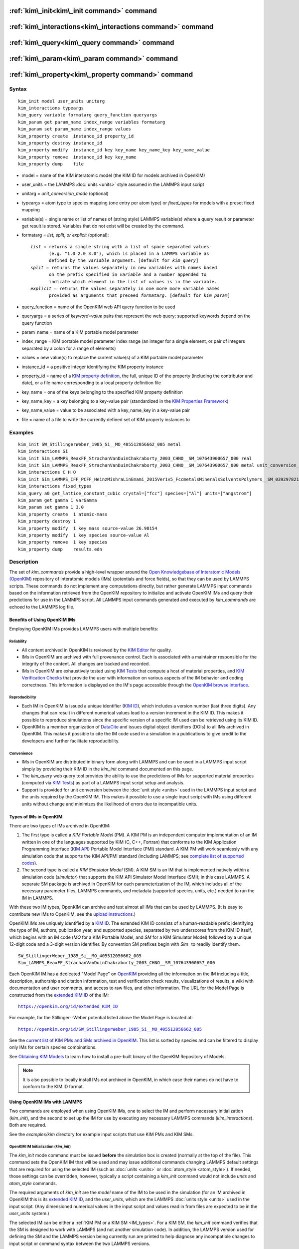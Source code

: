 .. index:: kim\_init

:ref:`kim\_init<kim\_init command>` command
===========================================

:ref:`kim\_interactions<kim\_interactions command>` command
===========================================================

:ref:`kim\_query<kim\_query command>` command
=============================================

:ref:`kim\_param<kim\_param command>` command
=============================================

:ref:`kim\_property<kim\_property command>` command
===================================================

Syntax
""""""


.. parsed-literal::

   kim_init model user_units unitarg
   kim_interactions typeargs
   kim_query variable formatarg query_function queryargs
   kim_param get param_name index_range variables formatarg
   kim_param set param_name index_range values
   kim_property create  instance_id property_id
   kim_property destroy instance_id
   kim_property modify  instance_id key key_name key_name_key key_name_value
   kim_property remove  instance_id key key_name
   kim_property dump    file


.. _formatarg\_options:

* model = name of the KIM interatomic model (the KIM ID for models archived in OpenKIM)
* user\_units = the LAMMPS :doc:`units <units>` style assumed in the LAMMPS input script
* unitarg = *unit\_conversion\_mode* (optional)
* typeargs = atom type to species mapping (one entry per atom type) or *fixed\_types* for models with a preset fixed mapping
* variable(s) = single name or list of names of (string style) LAMMPS variable(s) where a query result or parameter get result is stored. Variables that do not exist will be created by the command.
* formatarg = *list, split, or explicit* (optional):

  .. parsed-literal::

     *list* = returns a single string with a list of space separated values
            (e.g. "1.0 2.0 3.0"), which is placed in a LAMMPS variable as
            defined by the *variable* argument. [default for *kim_query*]
     *split* = returns the values separately in new variables with names based
            on the prefix specified in *variable* and a number appended to
            indicate which element in the list of values is in the variable.
     *explicit* = returns the values separately in one more more variable names
            provided as arguments that preceed *formatarg*\ . [default for *kim_param*]

* query\_function = name of the OpenKIM web API query function to be used
* queryargs = a series of *keyword=value* pairs that represent the web query; supported keywords depend on the query function
* param\_name = name of a KIM portable model parameter
* index\_range = KIM portable model parameter index range (an integer for a single element, or pair of integers separated by a colon for a range of elements)
* values = new value(s) to replace the current value(s) of a KIM portable model parameter
* instance\_id = a positive integer identifying the KIM property instance
* property\_id = name of a `KIM property definition <https://openkim.org/properties>`_, the full, unique ID of the property (including the contributor and date), or a file name corresponding to a local property definition file
* key\_name = one of the keys belonging to the specified KIM property definition
* key\_name\_key = a key belonging to a key-value pair (standardized in the `KIM Properties Framework <https://openkim.org/doc/schema/properties-framework>`_)
* key\_name\_value = value to be associated with a key\_name\_key in a key-value pair
* file = name of a file to write the currently defined set of KIM property instances to

Examples
""""""""


.. parsed-literal::

   kim_init SW_StillingerWeber_1985_Si__MO_405512056662_005 metal
   kim_interactions Si
   kim_init Sim_LAMMPS_ReaxFF_StrachanVanDuinChakraborty_2003_CHNO__SM_107643900657_000 real
   kim_init Sim_LAMMPS_ReaxFF_StrachanVanDuinChakraborty_2003_CHNO__SM_107643900657_000 metal unit_conversion_mode
   kim_interactions C H O
   kim_init Sim_LAMMPS_IFF_PCFF_HeinzMishraLinEmami_2015Ver1v5_FccmetalsMineralsSolventsPolymers__SM_039297821658_000 real
   kim_interactions fixed_types
   kim_query a0 get_lattice_constant_cubic crystal=["fcc"] species=["Al"] units=["angstrom"]
   kim_param get gamma 1 varGamma
   kim_param set gamma 1 3.0
   kim_property create  1 atomic-mass
   kim_property destroy 1
   kim_property modify  1 key mass source-value 26.98154
   kim_property modify  1 key species source-value Al
   kim_property remove  1 key species
   kim_property dump    results.edn



Description
"""""""""""

The set of *kim\_commands* provide a high-level wrapper around the
`Open Knowledgebase of Interatomic Models (OpenKIM) <https://openkim.org>`_
repository of interatomic models (IMs) (potentials and force fields),
so that they can be used by LAMMPS scripts.  These commands do not implement
any computations directly, but rather generate LAMMPS input commands based
on the information retrieved from the OpenKIM repository to initialize and
activate OpenKIM IMs and query their predictions for use in the LAMMPS script.
All LAMMPS input commands generated and executed by *kim\_commands* are
echoed to the LAMMPS log file.

Benefits of Using OpenKIM IMs
-----------------------------

Employing OpenKIM IMs provides LAMMPS users with multiple benefits:

Reliability
^^^^^^^^^^^

* All content archived in OpenKIM is reviewed by the `KIM Editor <https://openkim.org/governance/>`_ for quality.
* IMs in OpenKIM are archived with full provenance control. Each is associated with a maintainer responsible for the integrity of the content. All changes are tracked and recorded.
* IMs in OpenKIM are exhaustively tested using `KIM Tests <https://openkim.org/doc/evaluation/kim-tests/>`_ that compute a host of material properties, and `KIM Verification Checks <https://openkim.org/doc/evaluation/kim-verification-checks/>`_ that provide the user with information on various aspects of the IM behavior and coding correctness. This information is displayed on the IM's page accessible through the  `OpenKIM browse interface <https://openkim.org/browse>`_.

Reproducibility
^^^^^^^^^^^^^^^

* Each IM in OpenKIM is issued a unique identifier (`KIM ID <https://openkim.org/doc/schema/kim-ids/>`_), which includes a version number (last three digits).  Any changes that can result in different numerical values lead to a version increment in the KIM ID. This makes it possible to reproduce simulations since the specific version of a specific IM used can be retrieved using its KIM ID.
* OpenKIM is a member organization of `DataCite <https://datacite.org/>`_ and issues digital object identifiers (DOIs) to all IMs archived in OpenKIM. This makes it possible to cite the IM code used in a simulation in a publications to give credit to the developers and further facilitate reproducibility.

Convenience
^^^^^^^^^^^

* IMs in OpenKIM are distributed in binary form along with LAMMPS and can be used in a LAMMPS input script simply by providing their KIM ID in the *kim\_init* command documented on this page.
* The *kim\_query* web query tool provides the ability to use the predictions of IMs for supported material properties (computed via `KIM Tests <https://openkim.org/doc/evaluation/kim-tests/>`_) as part of a LAMMPS input script setup and analysis.
* Support is provided for unit conversion between the :doc:`unit style <units>` used in the LAMMPS input script and the units required by the OpenKIM IM. This makes it possible to use a single input script with IMs using different units without change and minimizes the likelihood of errors due to incompatible units.

.. _IM\_types:



Types of IMs in OpenKIM
-----------------------

There are two types of IMs archived in OpenKIM:

.. _PM\_type:



1. The first type is called a *KIM Portable Model* (PM). A KIM PM is an independent computer implementation of an IM written in one of the languages supported by KIM (C, C++, Fortran) that conforms to the KIM Application Programming Interface (`KIM API <https://openkim.org/kim-api/>`_) Portable Model Interface (PMI) standard. A KIM PM will work seamlessly with any simulation code that supports the KIM API/PMI standard (including LAMMPS; see `complete list of supported codes <https://openkim.org/projects-using-kim/>`_).
2. The second type is called a *KIM Simulator Model* (SM). A KIM SM is an IM that is implemented natively within a simulation code (\ *simulator*\ ) that supports the KIM API Simulator Model Interface (SMI); in this case LAMMPS. A separate SM package is archived in OpenKIM for each parameterization of the IM, which includes all of the necessary parameter files, LAMMPS commands, and metadata (supported species, units, etc.) needed to run the IM in LAMMPS.

With these two IM types, OpenKIM can archive and test almost all IMs that
can be used by LAMMPS. (It is easy to contribute new IMs to OpenKIM, see
the `upload instructions <https://openkim.org/doc/repository/adding-content/>`_.)

OpenKIM IMs are uniquely identified by a
`KIM ID <https://openkim.org/doc/schema/kim-ids/>`_.
The extended KIM ID consists of
a human-readable prefix identifying the type of IM, authors, publication year,
and supported species, separated by two underscores from the KIM ID itself,
which begins with an IM code
(\ *MO* for a KIM Portable Model, and *SM* for a KIM Simulator Model)
followed by a unique 12-digit code and a 3-digit version identifier.
By convention SM prefixes begin with *Sim\_* to readily identify them.


.. parsed-literal::

   SW_StillingerWeber_1985_Si__MO_405512056662_005
   Sim_LAMMPS_ReaxFF_StrachanVanDuinChakraborty_2003_CHNO__SM_107643900657_000

Each OpenKIM IM has a dedicated "Model Page" on `OpenKIM <https://openkim.org>`_
providing all the information on the IM including a title, description,
authorship and citation information, test and verification check results,
visualizations of results, a wiki with documentation and user comments, and
access to raw files, and other information.
The URL for the Model Page is constructed from the
`extended KIM ID <https://openkim.org/doc/schema/kim-ids/>`_ of the IM:


.. parsed-literal::

   https://openkim.org/id/extended_KIM_ID

For example, for the Stillinger--Weber potential
listed above the Model Page is located at:


.. parsed-literal::

   `https://openkim.org/id/SW_StillingerWeber_1985_Si__MO_405512056662_005 <https://openkim.org/id/SW_StillingerWeber_1985_Si__MO_405512056662_005>`_

See the `current list of KIM PMs and SMs archived in OpenKIM <https://openkim.org/browse/models/by-species>`_.
This list is sorted by species and can be filtered to display only
IMs for certain species combinations.

See `Obtaining KIM Models <https://openkim.org/doc/usage/obtaining-models>`_ to
learn how to install a pre-built binary of the OpenKIM Repository of Models.

.. note::

   It is also possible to locally install IMs not archived in OpenKIM,
   in which case their names do not have to conform to the KIM ID format.

Using OpenKIM IMs with LAMMPS
-----------------------------

Two commands are employed when using OpenKIM IMs, one to select the
IM and perform necessary initialization (*kim\_init*), and the second
to set up the IM for use by executing any necessary LAMMPS commands
(*kim\_interactions*). Both are required.

See the *examples/kim* directory for example input scripts that use KIM PMs
and KIM SMs.

.. _kim\_init command:

OpenKIM IM Initialization (*kim\_init*)
^^^^^^^^^^^^^^^^^^^^^^^^^^^^^^^^^^^^^^^

The *kim\_init* mode command must be issued **before**
the simulation box is created (normally at the top of the file).
This command sets the OpenKIM IM that will be used and may issue
additional commands changing LAMMPS default settings that are required
for using the selected IM (such as :doc:`units <units>` or
:doc:`atom_style <atom_style>`). If needed, those settings can be overridden,
however, typically a script containing a *kim\_init* command
would not include *units* and *atom\_style* commands.

The required arguments of *kim\_init* are the *model* name of the
IM to be used in the simulation (for an IM archived in OpenKIM this is
its `extended KIM ID <https://openkim.org/doc/schema/kim-ids/>`_, and
the *user\_units*, which are the LAMMPS :doc:`units style <units>` used
in the input script.  (Any dimensioned numerical values in the input
script and values read in from files are expected to be in the
*user\_units* system.)

The selected IM can be either a :ref:`KIM PM or a KIM SM <IM_types>`.
For a KIM SM, the *kim\_init* command verifies that the SM is designed
to work with LAMMPS (and not another simulation code).
In addition, the LAMMPS version used for defining
the SM and the LAMMPS version being currently run are
printed to help diagnose any incompatible changes to input script or
command syntax between the two LAMMPS versions.

Based on the selected model *kim\_init* may modify the
:doc:`atom_style <atom_style>`.
Some SMs have requirements for this setting. If this is the case, then
*atom\_style* will be set to the required style. Otherwise, the value is left
unchanged (which in the absence of an *atom\_style* command in the input script
is the :doc:`default atom\_style value <atom_style>`).

Regarding units, the *kim\_init* command behaves in different ways depending
on whether or not *unit conversion mode* is activated as indicated by the
optional *unitarg* argument.
If unit conversion mode is **not** active, then *user\_units* must
either match the required units of the IM or the IM must be able
to adjust its units to match. (The latter is only possible with some KIM PMs;
SMs can never adjust their units.) If a match is possible, the LAMMPS
:doc:`units <units>` command is called to set the units to
*user\_units*. If the match fails, the simulation is terminated with
an error.

Here is an example of a LAMMPS script to compute the cohesive energy
of a face-centered cubic (fcc) lattice for the Ercolessi and Adams (1994)
potential for Al:


.. parsed-literal::

   kim_init         EAM_Dynamo_ErcolessiAdams_1994_Al__MO_123629422045_005 metal
   boundary         p p p
   lattice          fcc 4.032
   region           simbox block 0 1 0 1 0 1 units lattice
   create_box       1 simbox
   create_atoms     1 box
   mass             1 26.981539
   kim_interactions Al
   run              0
   variable         Ec equal (pe/count(all))/${_u_energy}
   print            "Cohesive Energy = ${EcJ} eV"

The above script will end with an error in the *kim\_init* line if the
IM is changed to another potential for Al that does not work with *metal*
units. To address this *kim\_init* offers the *unit\_conversion\_mode*
as shown below.
If unit conversion mode *is* active, then *kim\_init* calls the LAMMPS
:doc:`units <units>` command to set the units to the IM's required or
preferred units. Conversion factors between the IM's units and the *user\_units*
are defined for all :doc:`physical quantities <units>` (mass, distance, etc.).
(Note that converting to or from the "lj" unit style is not supported.)
These factors are stored as :doc:`internal style variables <variable>` with
the following standard names:


.. parsed-literal::

   _u_mass
   _u_distance
   _u_time
   _u_energy
   _u_velocity
   _u_force
   _u_torque
   _u_temperature
   _u_pressure
   _u_viscosity
   _u_charge
   _u_dipole
   _u_efield
   _u_density

If desired, the input script can be designed to work with these conversion
factors so that the script will work without change with any OpenKIM IM.
(This approach is used in the
`OpenKIM Testing Framework <https://openkim.org/doc/evaluation/kim-tests/>`_.)
For example, the script given above for the cohesive energy of fcc Al
can be rewritten to work with any IM regardless of units. The following
script constructs an fcc lattice with a lattice parameter defined in
meters, computes the total energy, and prints the cohesive energy in
Joules regardless of the units of the IM.


.. parsed-literal::

   kim_init         EAM_Dynamo_ErcolessiAdams_1994_Al__MO_123629422045_005 si unit_conversion_mode
   boundary         p p p
   lattice          fcc 4.032e-10\*${_u_distance}
   region           simbox block 0 1 0 1 0 1 units lattice
   create_box       1 simbox
   create_atoms     1 box
   mass             1 4.480134e-26\*${_u_mass}
   kim_interactions Al
   run              0
   variable         Ec_in_J equal (pe/count(all))/${_u_energy}
   print            "Cohesive Energy = ${Ec_in_J} J"

Note the multiplication by ${\_u_distance} and ${\_u_mass} to convert
from SI units (specified in the *kim\_init* command) to whatever units the
IM uses (metal in this case), and the division by ${\_u_energy}
to convert from the IM's energy units to SI units (Joule). This script
will work correctly for any IM for Al (KIM PM or SM) selected by the
*kim\_init* command.

Care must be taken to apply unit conversion to dimensional variables read in
from a file. For example, if a configuration of atoms is read in from a
dump file using the :doc:`read_dump <read_dump>` command, the following can
be done to convert the box and all atomic positions to the correct units:


.. parsed-literal::

   variable xyfinal equal xy\*${_u_distance}
   variable xzfinal equal xz\*${_u_distance}
   variable yzfinal equal yz\*${_u_distance}
   change_box all x scale ${_u_distance} &
                          y scale ${_u_distance} &
                          z scale ${_u_distance} &
                          xy final ${xyfinal} &
                          xz final ${xzfinal} &
                          yz final ${yzfinal} &
                          remap

.. note::

   Unit conversion will only work if the conversion factors are placed in
   all appropriate places in the input script. It is up to the user to do this
   correctly.


.. _kim\_interactions command:

OpenKIM IM Execution (*kim\_interactions*)
^^^^^^^^^^^^^^^^^^^^^^^^^^^^^^^^^^^^^^^^^^

The second and final step in using an OpenKIM IM is to execute the
*kim\_interactions* command. This command must be preceded by a *kim\_init*
command and a command that defines the number of atom types *N* (such as
:doc:`create_box <create_box>`).
The *kim\_interactions* command has one argument *typeargs*\ . This argument
contains either a list of *N* chemical species, which defines a mapping between
atom types in LAMMPS to the available species in the OpenKIM IM, or the
keyword *fixed\_types* for models that have a preset fixed mapping (i.e.
the mapping between LAMMPS atom types and chemical species is defined by
the model and cannot be changed). In the latter case, the user must consult
the model documentation to see how many atom types there are and how they
map to the chemical species.

For example, consider an OpenKIM IM that supports Si and C species.
If the LAMMPS simulation has four atom types, where the first three are Si,
and the fourth is C, the following *kim\_interactions* command would be used:


.. parsed-literal::

   kim_interactions Si Si Si C

Alternatively, for a model with a fixed mapping the command would be:


.. parsed-literal::

   kim_interactions fixed_types

The *kim\_interactions* command performs all the necessary steps to set up
the OpenKIM IM selected in the *kim\_init* command. The specific actions depend
on whether the IM is a KIM PM or a KIM SM.  For a KIM PM,
a :doc:`pair_style kim <pair_kim>` command is executed followed by
the appropriate *pair\_coeff* command. For example, for the
Ercolessi and Adams (1994) KIM PM for Al set by the following commands:


.. parsed-literal::

   kim_init EAM_Dynamo_ErcolessiAdams_1994_Al__MO_123629422045_005 metal
   ...
   ...  box specification lines skipped
   ...
   kim_interactions Al

the *kim\_interactions* command executes the following LAMMPS input commands:


.. parsed-literal::

   pair_style kim EAM_Dynamo_ErcolessiAdams_1994_Al__MO_123629422045_005
   pair_coeff \* \* Al

For a KIM SM, the generated input commands may be more complex
and require that LAMMPS is built with the required packages included
for the type of potential being used. The set of commands to be executed
is defined in the SM specification file, which is part of the SM package.
For example, for the Strachan et al. (2003) ReaxFF SM
set by the following commands:


.. parsed-literal::

   kim_init Sim_LAMMPS_ReaxFF_StrachanVanDuinChakraborty_2003_CHNO__SM_107643900657_000 real
   ...
   ...  box specification lines skipped
   ...
   kim_interactions C H N O

the *kim\_interactions* command executes the following LAMMPS input commands:


.. parsed-literal::

   pair_style reax/c lmp_control safezone 2.0 mincap 100
   pair_coeff \* \* ffield.reax.rdx C H N O
   fix reaxqeq all qeq/reax 1 0.0 10.0 1.0e-6 param.qeq

Note that the files *lmp\_control*, *ffield.reax.rdx* and *param.qeq*
are specific to the Strachan et al. (2003) ReaxFF parameterization
and are archived as part of the SM package in OpenKIM.
Note also that parameters like cutoff radii and charge tolerances,
which have an effect on IM predictions, are also included in the
SM definition ensuring reproducibility.

.. note::

   When using *kim\_init* and *kim\_interactions* to select
   and set up an OpenKIM IM, other LAMMPS commands
   for the same functions (such as pair\_style, pair\_coeff, bond\_style,
   bond\_coeff, fixes related to charge equilibration, etc.) should normally
   not appear in the input script.

.. _kim\_query command:

Using OpenKIM Web Queries in LAMMPS (*kim\_query*)
^^^^^^^^^^^^^^^^^^^^^^^^^^^^^^^^^^^^^^^^^^^^^^^^^^

The *kim\_query* command performs a web query to retrieve the predictions
of an IM set by *kim\_init* for material properties archived in
`OpenKIM <https://openkim.org>`_.

.. note::

   The *kim\_query* command must be preceded by a *kim\_init* command.

The syntax for the *kim\_query* command is as follows:


.. parsed-literal::

   kim_query variable formatarg query_function queryargs

The result of the query is stored in one or more
:doc:`string style variables <variable>` as determined by the
optional *formatarg* argument :ref:`documented above <formatarg_options>`.
For the "list" setting of *formatarg* (or if *formatarg* is not
specified), the result is returned as a space-separated list of
values in *variable*\ .
The *formatarg* keyword "split" separates the result values into
individual variables of the form *prefix\_I*, where *prefix* is set to the
*kim\_query* *variable* argument and *I* ranges from 1 to the number of
returned values. The number and order of the returned values is determined
by the type of query performed.  (Note that the "explicit" setting of
*formatarg* is not supported by *kim\_query*.)

.. note::

   *kim\_query* only supports queries that return a single result or
   an array of values. More complex queries that return a JSON structure
   are not currently supported. An attempt to use *kim\_query* in such
   cases will generate an error.

The second required argument *query\_function* is the name of the
query function to be called (e.g. *get\_lattice\_constant\_cubic*).
All following :doc:`arguments <Commands_parse>` are parameters handed over to
the web query in the format *keyword=value*\ , where *value* is always
an array of one or more comma-separated items in brackets.
The list of supported keywords and the type and format of their values
depend on the query function used. The current list of query functions
is available on the OpenKIM webpage at
`https://openkim.org/doc/usage/kim-query <https://openkim.org/doc/usage/kim-query>`_.

.. note::

   All query functions require the *model* keyword, which identifies
   the IM whose predictions are being queried. This keyword is automatically
   generated by *kim\_query* based on the IM set in *kim\_init* and must not
   be specified as an argument to *kim\_query*.

.. note::

   Each *query\_function* is associated with a default method (implemented
   as a `KIM Test <https://openkim.org/doc/evaluation/kim-tests/>`_)
   used to compute this property. In cases where there are multiple
   methods in OpenKIM for computing a property, a *method* keyword can
   be provided to select the method of choice.  See the
   `query documentation <https://openkim.org/doc/usage/kim-query>`_
   to see which methods are available for a given *query\_function*\ .

*kim\_query* Usage Examples and Further Clarifications
^^^^^^^^^^^^^^^^^^^^^^^^^^^^^^^^^^^^^^^^^^^^^^^^^^^^^^

The data obtained by *kim\_query* commands can be used as part of the setup
or analysis phases of LAMMPS simulations. Some examples are given below.

**Define an equilibrium fcc crystal**


.. parsed-literal::

   kim_init         EAM_Dynamo_ErcolessiAdams_1994_Al__MO_123629422045_005 metal
   boundary         p p p
   kim_query        a0 get_lattice_constant_cubic crystal=["fcc"] species=["Al"] units=["angstrom"]
   lattice          fcc ${a0}
   ...

The *kim\_query* command retrieves from `OpenKIM <https://openkim.org>`_
the equilibrium lattice constant predicted by the Ercolessi and Adams (1994)
potential for the fcc structure and places it in
variable *a0*\ . This variable is then used on the next line to set up the
crystal. By using *kim\_query*, the user is saved the trouble and possible
error of tracking this value down, or of having to perform an energy
minimization to find the equilibrium lattice constant.

Note that in *unit\_conversion\_mode* the results obtained from a
*kim\_query* would need to be converted to the appropriate units system.
For example, in the above script, the lattice command would need to be
changed to: "lattice fcc ${a0}\*${\_u_distance}".

**Define an equilibrium hcp crystal**


.. parsed-literal::

   kim_init         EAM_Dynamo_Mendelev_2007_Zr__MO_848899341753_000 metal
   boundary         p p p
   kim_query        latconst split get_lattice_constant_hexagonal crystal=["hcp"] species=["Zr"] units=["angstrom"]
   variable         a0 equal latconst_1
   variable         c0 equal latconst_2
   variable         c_to_a equal ${c0}/${a0}
   lattice          custom ${a0} a1 0.5 -0.866025 0 a2 0.5 0.866025 0 a3 0 0 ${c_to_a} &
                    basis 0.333333 0.666666 0.25 basis 0.666666 0.333333 0.75
   ...

In this case the *kim\_query* returns two arguments (since the hexagonal
close packed (hcp) structure has two independent lattice constants).
The *formatarg* keyword "split" places the two values into
the variables *latconst\_1* and *latconst\_2*. (These variables are
created if they do not already exist.) For convenience the variables
*a0* and *c0* are created in order to make the remainder of the
input script more readable.

**Define a crystal at finite temperature accounting for thermal expansion**


.. parsed-literal::

   kim_init         EAM_Dynamo_ErcolessiAdams_1994_Al__MO_123629422045_005 metal
   boundary         p p p
   kim_query        a0 get_lattice_constant_cubic crystal=["fcc"] species=["Al"] units=["angstrom"]
   kim_query        alpha get_linear_thermal_expansion_coefficient_cubic  crystal=["fcc"] species=["Al"] units=["1/K"] temperature=[293.15] temperature_units=["K"]
   variable         DeltaT equal 300
   lattice          fcc ${a0}\*${alpha}\*${DeltaT}
   ...

As in the previous example, the equilibrium lattice constant is obtained
for the Ercolessi and Adams (1994) potential. However, in this case the
crystal is scaled to the appropriate lattice constant at room temperature
(293.15 K) by using the linear thermal expansion constant predicted by the
potential.

.. note::

   When passing numerical values as arguments (as in the case
   of the temperature in the above example) it is also possible to pass a
   tolerance indicating how close to the value is considered a match.
   If no tolerance is passed a default value is used. If multiple results
   are returned (indicating that the tolerance is too large), *kim\_query*
   will return an error. See the
   `query documentation <https://openkim.org/doc/usage/kim-query>`_
   to see which numerical arguments and tolerances are available for a
   given *query\_function*\ .

**Compute defect formation energy**


.. parsed-literal::

   kim_init         EAM_Dynamo_ErcolessiAdams_1994_Al__MO_123629422045_005 metal
   ...
   ... Build fcc crystal containing some defect and compute the total energy
   ... which is stored in the variable *Etot*
   ...
   kim_query        Ec get_cohesive_energy_cubic crystal=["fcc"] species=["Al"] units=["eV"]
   variable         Eform equal ${Etot} - count(all)\*${Ec}
   ...

The defect formation energy *Eform* is computed by subtracting from *Etot* the
ideal fcc cohesive energy of the atoms in the system obtained from
`OpenKIM <https://openkim.org>`_ for the Ercolessi and Adams (1994) potential.

.. note::

   *kim\_query* commands return results archived in
   `OpenKIM <https://openkim.org>`_. These results are obtained
   using programs for computing material properties
   (KIM Tests and KIM Test Drivers) that were contributed to OpenKIM.
   In order to give credit to Test developers, the number of times results
   from these programs are queried is tracked. No other information about
   the nature of the query or its source is recorded.

.. _kim\_param command:

Accessing KIM Model Parameters from LAMMPS (*kim\_param*)
^^^^^^^^^^^^^^^^^^^^^^^^^^^^^^^^^^^^^^^^^^^^^^^^^^^^^^^^^

All IMs are functional forms containing a set of
parameters.  The values of these parameters are typically
selected to best reproduce a training set of quantum mechanical
calculations or available experimental data.  For example, a
Lennard-Jones potential intended to model argon might have the values of
its two parameters, epsilon and sigma, fit to the
dimer dissociation energy or thermodynamic properties at a critical point
of the phase diagram.

Normally a user employing an IM should not modify its parameters since,
as noted above, these are selected to reproduce material properties.
However, there are cases where accessing and modifying IM parameters
is desired, such as for assessing uncertainty, fitting an IM,
or working with an ensemble of IMs. As explained :ref:`above <IM_types>`,
IMs archived in OpenKIM are either Portable Models (PMs) or
Simulator Models (SMs). KIM PMs are complete independent implementations
of an IM, whereas KIM SMs are wrappers to an IM implemented within LAMMPS.
Two different mechanisms are provided for accessing IM parameters in these
two cases:

* For a KIM PM, the *kim\_param* command can be used to *get* and *set* the values of the PM's parameters as explained below.
* For a KIM SM, the user should consult the documentation page for the specific IM and follow instructions there for how to modify its parameters (if possible).

The *kim\_param get* and *kim\_param set* commands provide an interface
to access and change the parameters of a KIM PM that "publishes" its
parameters and makes them publicly available (see the
`KIM API documentation <https://kim-api.readthedocs.io/en/devel/features.html>`_
for details).

.. note::

   The *kim\_param get/set* commands must be preceded by *kim\_init*.
   The *kim\_param set* command must additionally be preceded by a
   *kim\_interactions* command (or alternatively by a *pair\_style kim*
   and *pair\_coeff* commands).  The *kim\_param set* command may be used wherever a *pair\_coeff* command may occur.

The syntax for the *kim\_param* command is as follows:


.. parsed-literal::

   kim_param get param_name index_range variable formatarg
   kim_param set param_name index_range values

Here, *param\_name* is the name of a KIM PM parameter (which is published
by the PM and available for access). The specific string used to identify
a parameter is defined by the PM. For example, for the
`Stillinger--Weber (SW) potential in OpenKIM <https://openkim.org/id/SW_StillingerWeber_1985_Si__MO_405512056662_005>`_,
the parameter names are *A, B, p, q, sigma, gamma, cutoff, lambda, costheta0*\ .

.. note::

   The list of all the parameters that a PM exposes for access/mutation are
   automatically written to the lammps log file when *kim\_init* is called.

Each published parameter of a KIM PM takes the form of an array of
numerical values. The array can contain one element for a single-valued
parameter, or a set of values. For example, the
`multispecies SW potential for the Zn-Cd-Hg-S-Se-Te system <https://openkim.org/id/SW_ZhouWardMartin_2013_CdTeZnSeHgS__MO_503261197030_002>`_
has the same parameter names as the
`single-species SW potential <https://openkim.org/id/SW_StillingerWeber_1985_Si__MO_405512056662_005>`_,
but each parameter array contains 21 entries that correspond to the parameter
values used for each pairwise combination of the model's six supported species
(this model does not have parameters specific to individual ternary
combinations of its supported species).

The *index\_range* argument may either be an integer referring to
a specific element within the array associated with the parameter
specified by *param\_name*, or a pair of integers separated by a colon
that refer to a slice of this array.  In both cases, one-based indexing is
used to refer to the entries of the array.

The result of a *get* operation for a specific *index\_range* is stored in
one or more :doc:`LAMMPS string style variables <variable>` as determined
by the optional *formatarg* argument :ref:`documented above. <formatarg_options>`
If not specified, the default for *formatarg* is "explicit" for the
*kim\_param* command.

For the case where the result is an array with multiple values
(i.e. *index\_range* contains a range), the optional "split" or "explicit"
*formatarg* keywords can be used to separate the results into multiple
variables; see the examples below.
Multiple parameters can be retrieved with a single call to *kim\_param get*
by repeating the argument list following *get*\ .

For a *set* operation, the *values* argument contains the new value(s)
for the element(s) of the parameter specified by *index\_range*. For the case
where multiple values are being set, *values* contains a set of values
separated by spaces. Multiple parameters can be set with a single call to
*kim\_param set* by repeating the argument list following *set*\ .

*kim\_param* Usage Examples and Further Clarifications
^^^^^^^^^^^^^^^^^^^^^^^^^^^^^^^^^^^^^^^^^^^^^^^^^^^^^^

Examples of getting and setting KIM PM parameters with further
clarifications are provided below.

**Getting a scalar parameter**


.. parsed-literal::

   kim_init         SW_StillingerWeber_1985_Si__MO_405512056662_005 metal
   ...
   kim_param        get A 1 VARA

In this case, the value of the SW *A* parameter is retrieved and placed
in the LAMMPS variable *VARA*\ . The variable *VARA* can be used
in the remainder of the input script in the same manner as any other
LAMMPS variable.

**Getting multiple scalar parameters with a single call**


.. parsed-literal::

   kim_init         SW_StillingerWeber_1985_Si__MO_405512056662_005 metal
   ...
   kim_param        get A 1 VARA B 1 VARB

This retrieves the *A* and *B* parameters of the SW potential and stores
them in the LAMMPS variables *VARA* and *VARB*\ .

**Getting a range of values from a parameter**

There are several options when getting a range of values from a parameter
determined by the *formatarg* argument.


.. parsed-literal::

   kim_init         SW_ZhouWardMartin_2013_CdTeZnSeHgS__MO_503261197030_002 metal
   ...
   kim_param        get lambda 7:9 LAM_TeTe LAM_TeZn LAM_TeSe

In this case, *formatarg* is not specified and therefore the default
"explicit" mode is used. (The behavior would be the same if the word
*explicit* were added after *LAM\_TeSe*.) Elements 7, 8 and 9 of parameter
lambda retrieved by the *get* operation are placed in the LAMMPS variables
*LAM\_TeTe*, *LAM\_TeZn* and *LAM\_TeSe*, respectively.

.. note::

   In the above example, elements 7--9 of the lambda parameter correspond
   to Te-Te, Te-Zm and Te-Se interactions. This can be determined by visiting
   the `model page for the specified potential <https://openkim.org/id/SW_ZhouWardMartin_2013_CdTeZnSeHgS__MO_503261197030_002>`_
   and looking at its parameter file linked to at the bottom of the page
   (file with .param ending) and consulting the README documentation
   provided with the driver for the PM being used. A link to the driver
   is provided at the top of the model page.


.. parsed-literal::

   kim_init         SW_ZhouWardMartin_2013_CdTeZnSeHgS__MO_503261197030_002 metal
   ...
   kim_param        get lambda 15:17 LAMS list
   variable         LAM_VALUE index ${LAMS}
   label            loop_on_lambda
   ...
   ... do something with current value of lambda
   ...
   next             LAM_VALUE
   jump             SELF loop_on_lambda

In this case, the "list" mode of *formatarg* is used.
The result of the *get* operation is stored in the LAMMPS variable
*LAMS* as a string containing the three retrieved values separated
by spaces, e.g "1.0 2.0 3.0". This can be used in LAMMPS with an
*index* variable to access the values one at a time within a loop
as shown in the example. At each iteration of the loop *LAM\_VALUE*
contains the current value of lambda.


.. parsed-literal::

   kim_init         SW_ZhouWardMartin_2013_CdTeZnSeHgS__MO_503261197030_002 metal
   ...
   kim_param        get lambda 15:17 LAM split

In this case, the "split" mode of *formatarg* is used.
The three values retrieved by the *get* operation are stored in
the three LAMMPS variables *LAM\_15*, *LAM\_16* and *LAM\_17*.
The provided name "LAM" is used as prefix and the location in
the lambda array is appended to create the variable names.

**Setting a scalar parameter**


.. parsed-literal::

   kim_init         SW_StillingerWeber_1985_Si__MO_405512056662_005 metal
   ...
   kim_interactions Si
   kim_param        set gamma 1 2.6

Here, the SW potential's gamma parameter is set to 2.6.  Note that the *get*
and *set* commands work together, so that a *get* following a *set*
operation will return the new value that was set. For example:


.. parsed-literal::

   ...
   kim_interactions Si
   kim_param        get gamma 1 ORIG_GAMMA
   kim_param        set gamma 1 2.6
   kim_param        get gamma 1 NEW_GAMMA
   ...
   print            "original gamma = ${ORIG_GAMMA}, new gamma = ${NEW_GAMMA}"

Here, *ORIG\_GAMMA* will contain the original gamma value for the SW
potential, while *NEW\_GAMMA* will contain the value 2.6.

**Setting multiple scalar parameters with a single call**


.. parsed-literal::

   kim_init         SW_ZhouWardMartin_2013_CdTeZnSeHgS__MO_503261197030_002 metal
   ...
   kim_interactions Cd Te
   variable        VARG equal 2.6
   variable        VARS equal 2.0951
   kim_param       set gamma 1 ${VARG} sigma 3 ${VARS}

In this case, the first element of the *gamma* parameter and
third element of the *sigma* parameter are set to 2.6 and 2.0951,
respectively. This example also shows how LAMMPS variables can
be used when setting parameters.

**Setting a range of values of a parameter**


.. parsed-literal::

   kim_init         SW_ZhouWardMartin_2013_CdTeZnSeHgS__MO_503261197030_002 metal
   ...
   kim_interactions Cd Te Zn Se Hg S
   kim_param        set sigma 2:6 2.35214 2.23869 2.04516 2.43269 1.80415

In this case, elements 2 through 6 of the parameter *sigma*
are set to the values 2.35214, 2.23869, 2.04516, 2.43269 and 1.80415 in
order.

.. _kim\_property command:

Writing material properties computed in LAMMPS to stadard KIM property instance format (*kim\_property*)
^^^^^^^^^^^^^^^^^^^^^^^^^^^^^^^^^^^^^^^^^^^^^^^^^^^^^^^^^^^^^^^^^^^^^^^^^^^^^^^^^^^^^^^^^^^^^

The OpenKIM system includes a collection of tests, models, predictions, and
reference data. A test can be a LAMMPS script that couples with an
interatomic potential to generate one or more predictions, each of which is
associated with a specific material property, and every material property is
associated with a property definition (see the
`KIM Properties Framework <https://openkim.org/doc/schema/properties-framework/>`_
for further details). A prediction of a material property is thus a specific
numerical realization of a property definition, referred to as a "property
instance."  The objective of the *kim\_property* command is to make it easy to
output material properties in a standardized, machine readable, format that can be easily ingested by other programs.  Additionally, it aims to make it as easy as possible to convert a LAMMPS script that computes a
material property into a KIM test.

A developer interested in creating a KIM test using a LAMMPS script should
first determine whether a property definition that applies to their calculation
already exists in OpenKIM by searching the `properties page
<https://openkim.org/properties>`_.  If none exists, it is possible to use a
locally defined property definition contained in a file until it can be
uploaded to the official repository (see below).  Once one or more applicable
property definitions have been identified, the *kim\_property create*,
*kim\_property modify*, *kim\_property remove*, and *kim\_property destroy*,
commands provide an interface to create, set, modify, remove, and destroy
instances of them within a LAMMPS script.  Their general syntax is as follows:

.. parsed-literal::

   kim_property create  instance_id property_id
   kim_property destroy instance_id
   kim_property modify  instance_id key key_name key_name_key key_name_value
   kim_property remove  instance_id key key_name
   kim_property dump    file

Here, *instance\_id* is a positive integer used to uniquely identify each
property instance and, as such, these values cannot be repeated across multiple
property instances.  A *property\_id* is any of (1) a KIM property name, (2)
the full ID of the property including the contributor and date, or (3) a file
name that contains a local user-defined property definition.  Examples of each
of these cases are shown below:

.. parsed-literal::

   kim_property create 1 atomic-mass
   kim_property create 2 cohesive-energy-relation-cubic-crystal

.. parsed-literal::

   kim_property create 1 tag:brunnels@noreply.openkim.org,2016-05-11:property/atomic-mass
   kim_property create 2 tag:staff@noreply.openkim.org,2014-04-15:property/cohesive-energy-relation-cubic-crystal

.. parsed-literal::

   kim_property create 1 new-property.edn
   kim_property create 2 /home/mary/marys-kim-properties/dissociation-energy.edn

In the last example, "new-property.edn" and "/home/mary/marys-kim-properties/dissociation-energy.edn" are the
names of files that contain user-defined (local) property definitions.

A KIM property instance takes the form of a "map," i.e. a set of key-value
pairs akin to Perl\'s hash, Python\'s dictionary, or Java\'s Hashtable.  It
consists of a set of property key names, each of which is referred to here by
the *key\_name* argument, that are defined as part of the relevant property
definition and include only lowercase alphanumeric characters and dashes.  The
value paired with each property key is itself a map whose possible keys are
defined as part of the `KIM Properties Framework
<https://openkim.org/doc/schema/properties-framework>`_; these keys are
referred to by the *key\_name\_key* argument and their associated values by the
*key\_name\_value* argument.  These values may either be scalars or arrays,
as stipulated in the property definition.

.. note::

    Each map assigned to a *key\_name* must contain the *key\_name\_key*
    "source-value" and an associated *key\_name\_value* of the appropriate
    type (as defined in the relevant property definition).  For keys that are
    defined as having physical units in their property definition, the
    "source-unit" *key\_name\_key* must also be given a string value recognized
    by `GNU units <https://www.gnu.org/software/units/>`_.

Once a *kim\_property create* command has been given to instantiate a property
instance, maps associated with the property's keys can be edited using the
*kim\_property modify* command.  In using this command, the special keyword
"key" should be given, followed by the property key name and the key-value pair
in the map associated with the key that is to be set.  For example, the
`atomic-mass <https://openkim.org/properties/show/2016-05-11/brunnels@noreply.openkim.org/atomic-mass>`_
property definition consists of two property keys named "mass" and "species."
An instance of this property could be created like so:

.. parsed-literal::

   kim_property create 1 atomic-mass
   kim_property modify 1 key species source-value Al
   kim_property modify 1 key mass    source-value 26.98154
   kim_property modify 1 key mass    source-unit amu

or, equivalently,

.. parsed-literal::

   kim_property create 1 atomic-mass
   kim_property modify 1 key species source-value Al       &
                         key mass    source-value 26.98154 &
                                     source-unit  amu

*kim\_property* Usage Examples and Further Clarifications
^^^^^^^^^^^^^^^^^^^^^^^^^^^^^^^^^^^^^^^^^^^^^^^^^^^^^^^^^

**Create**

.. parsed-literal::

   kim_property create instance_id property_id

The *kim\_property create* command takes as input a property instance ID and the
property definition name, and creates an initial empty property instance data
structure.  For example,

.. parsed-literal::

   kim_property create 1 atomic-mass
   kim_property create 2 cohesive-energy-relation-cubic-crystal

creates an empty property instance of the "atomic-mass" property definition
with instance ID 1 and an empty instance of the
"cohesive-energy-relation-cubic-crystal" property with ID 2.  A list of
published property definitions in OpenKIM can be found on the `properties page
<https://openkim.org/properties>`_.

One can also provide the name of a file in the current working directory or the
path of a file containing a valid property definition.  For example,

.. parsed-literal::

   kim_property create 1 new-property.edn

where "new-property.edn" refers to a file name containing a new property
definition that does not exist in OpenKIM.

If the *property\_id* given cannot be found in OpenKIM and no file of this name
containing a valid property definition can be found, this command will produce
an error with an appropriate message.  Calling *kim\_property create* with the
same instance ID multiple times will also produce an error.

**Destroy**

.. parsed-literal::

   kim_property destroy instance_id

The *kim\_property destroy* command deletes a previously created property
instance ID.  For example,

.. parsed-literal::

   kim_property destroy 2

.. note::

    Note that if this command is called with an instance ID that does not
    exist, no error is raised.

**Modify**

.. parsed-literal::

   kim_property modify instance_id key key_name key_name_key key_name_value

The *kim\_property modify* command incrementally builds the property instance
by receiving property definition keys along with associated arguments. Each
*key\_name* is associated with a map containing one or more key-value pairs (in
the form of *key\_name\_key*-*key\_name\_value* pairs).  For example,

.. parsed-literal::

   kim_property modify 1 key species source-value Al
   kim_property modify 1 key mass    source-value 26.98154
   kim_property modify 1 key mass    source-unit  amu

where the special keyword "key" is followed by a *key\_name* ("species" or
"mass" in the above) and one or more key-value pairs.  These key-value pairs
may continue until either another "key" keyword is given or the end of the
command line is reached.  Thus, the above could equivalently be written as

.. parsed-literal::

   kim_property modify 1 key species source-value Al       &
                         key mass    source-value 26.98154 &
                         key mass    source-unit  amu

As an example of modifying multiple key-value pairs belonging to the map of a
single property key, the following command modifies the map of the
"cohesive-potential-energy" property key to contain the key "source-unit" which
is assigned a value of "eV" and the key "digits" which is assigned a value of
5:

.. parsed-literal::

   kim_property modify 2 key cohesive-potential-energy source-unit eV digits 5

.. note::

    Note that the relevant data types of the values in the map are handled
    automatically based on the `KIM Properties Framework
    <https://openkim.org/doc/schema/properties-framework>`_.  In the example above,
    this means that the value "eV" will automatically be interpreted as a string
    while the value 5 will be interpreted as an integer.

The values contained in maps can either be scalars, as in all of the examples
above, or arrays depending on which is stipulated in the corresponding property
definition.  For one-dimensional arrays, a single one-based index must be
supplied that indicates which element of the array is to be modified.  For
multidimensional arrays, multiple indices must be given depending on the
dimensionality of the array.

.. note::

   All array indexing used by *kim\_property modify* is one-based, i.e. the
   indices are enumerated 1, 2, 3, ...

.. note::

   The dimensionality of arrays are defined in the the corresponding property
   definition.  The extent of each dimension of an array may either be a
   specific finite number or indefinite based on the property definition.  If
   an array has a fixed extent, attempting to modify an out-of-range index will
   fail with an error message.

For example, the "species" property key of the
`cohesive-energy-relation-cubic-crystal
<https://openkim.org/properties/show/2014-04-15/staff@noreply.openkim.org/cohesive-energy-relation-cubic-crystal>`_
property is a one-dimensional array that can contain any number of entries
based on the number of atoms in the unit cell of a given cubic crystal.  To
assign an array containing the string "Al" four times to the "source-value" key
of the "species" property key, we can do so by issuing:

.. parsed-literal::

   kim_property modify 2 key species source-value 1 Al
   kim_property modify 2 key species source-value 2 Al
   kim_property modify 2 key species source-value 3 Al
   kim_property modify 2 key species source-value 4 Al

.. note::

    Note that no declaration of the number of elements in this array was given;
    *kim\_property modify* will automatically handle memory management to allow you
    to append values to the array.

.. note::

   In the event that you use *kim\_property modify* to set the value of an
   array index without having set the values of all lesser indices, they will
   be assigned default values based on the data type associated with the key in
   the map:

   +-----------+---------------+
   | Data type | Default value |
   +-----------+---------------+
   | int       |  0            |
   +-----------+---------------+
   | float     |  0.0          |
   +-----------+---------------+
   | bool      |  False        |
   +-----------+---------------+
   | string    |  ""           |
   +-----------+---------------+
   | file      |  ""           |
   +-----------+---------------+

   For example, doing the following:

   .. parsed-literal::

      kim_property create 2 cohesive-energy-relation-cubic-crystal
      kim_property modify 2 key species source-value 4 Al

   will result in the "source-value" key in the map for the property key
   "species" being assigned the array ["", "", "", "Al"].

For convenience, the index argument provided may refer to an inclusive range of
indices by specifying two integers separated by a colon (the first integer must
be less than or equal to the second integer, and no whitespace should be
included).  Thus, the snippet above could equivalently be written:

.. parsed-literal::

   kim_property modify 2 key species source-value 1:4 Al Al Al Al

Calling this command with a non-positive index, e.g.
``kim_property modify 2 key species source-value 0 Al``, or an incorrect
number of input arguments, e.g.
``kim_property modify 2 key species source-value 1:4 Al Al``, will result in an
error.

As an example of modifying multidimensional arrays, consider the "basis-atoms"
key in the `cohesive-energy-relation-cubic-crystal
<https://openkim.org/properties/show/2014-04-15/staff@noreply.openkim.org/cohesive-energy-relation-cubic-crystal>`_
property defintion.  This is a two-dimensional array containing the fractional
coordinates of atoms in the unit cell of the cubic crystal.  In the case of,
e.g. a conventional fcc unit cell, the "source-value" key in the map associated
with this key should be assigned the following value:

.. parsed-literal::

   [[0.0, 0.0, 0.0],
    [0.5, 0.5, 0.0],
    [0.5, 0.0, 0.5],
    [0.0, 0.5, 0.5]]

While each of the twelve components could be set individually, we can instead set
each row at a time using colon notation:

.. parsed-literal::

   kim_property modify 2 key basis-atom-coordinates source-value 1 1:3 0.0 0.0 0.0
   kim_property modify 2 key basis-atom-coordinates source-value 2 1:3 0.5 0.5 0.0
   kim_property modify 2 key basis-atom-coordinates source-value 3 1:3 0.5 0.0 0.5
   kim_property modify 2 key basis-atom-coordinates source-value 4 1:3 0.0 0.5 0.5

Where the first index given refers to a row and the second index refers to a
column.  We could, instead, choose to set each column at a time like so:

.. parsed-literal::

   kim_property modify 2 key basis-atom-coordinates source-value 1:4 1 0.0 0.5 0.5 0.0 &
                         key basis-atom-coordinates source-value 1:4 2 0.0 0.5 0.0 0.5 &
                         key basis-atom-coordinates source-value 1:4 3 0.0 0.0 0.5 0.5

.. note::

    Note that multiple calls of *kim\_property modify* made for the same
    instance ID can be combined into a single invocation, meaning the following are
    both valid:

.. parsed-literal::

   kim_property modify 2 key basis-atom-coordinates source-value 1 1:3 0.0 0.0 0.0 &
                         key basis-atom-coordinates source-value 2 1:3 0.5 0.5 0.0 &
                         key basis-atom-coordinates source-value 3 1:3 0.5 0.0 0.5 &
                         key basis-atom-coordinates source-value 4 1:3 0.0 0.5 0.5

.. parsed-literal::

    kim_property modify 2 key short-name source-value 1 fcc                         &
                          key species source-value 1:4 Al Al Al Al                  &
                          key a source-value 1:5 3.9149 4.0000 4.032 4.0817 4.1602  &
                                source-unit angstrom                                &
                                digits 5                                            &
                          key basis-atom-coordinates source-value 1 1:3 0.0 0.0 0.0 &
                          key basis-atom-coordinates source-value 2 1:3 0.5 0.5 0.0 &
                          key basis-atom-coordinates source-value 3 1:3 0.5 0.0 0.5 &
                          key basis-atom-coordinates source-value 4 1:3 0.0 0.5 0.5

.. note::

   For multidimensional arrays, only one colon-separated range is allowed
   in the index listing.  Therefore,

   .. parsed-literal::

      kim_property modify 2 key basis-atom-coordinates 1 1:3 0.0 0.0 0.0

   is valid but

   .. parsed-literal::

      kim_property modify 2 key basis-atom-coordinates 1:2 1:3 0.0 0.0 0.0 0.0 0.0 0.0

   is not.

.. note::

   After one sets a value in a map with the *kim\_property modify* command,
   additional calls will overwrite the previous value.

**Remove**

.. parsed-literal::

   kim_property remove instance_id key key_name

The *kim\_property remove* command can be used to remove a property key from a
property instance.  For example,

.. parsed-literal::

   kim_property remove 2 key basis-atom-coordinates

**Dump**

The *kim\_property dump*  command can be used to write the content of all
currently defined property instances to a file:

.. parsed-literal::

   kim_property dump file

For example,

.. parsed-literal::

   kim_property dump results.edn

.. note::

    Note that issuing the *kim\_property dump* command clears all existing
    property instances from memory.

Citation of OpenKIM IMs
-----------------------

When publishing results obtained using OpenKIM IMs researchers are requested
to cite the OpenKIM project :ref:`(Tadmor) <kim-mainpaper>`, KIM API
:ref:`(Elliott) <kim-api>`, and the specific IM codes used in the simulations,
in addition to the relevant scientific references for the IM.
The citation format for an IM is displayed on its page on
`OpenKIM <https://openkim.org>`_ along with the corresponding BibTex file,
and is automatically added to the LAMMPS *log.cite* file.

Citing the IM software (KIM infrastructure and specific PM or SM codes)
used in the simulation gives credit to the researchers who developed them
and enables open source efforts like OpenKIM to function.

Restrictions
""""""""""""

The set of *kim\_commands* is part of the KIM package.  It is only enabled if
LAMMPS is built with that package. A requirement for the KIM package,
is the KIM API library that must be downloaded from the
`OpenKIM website <https://openkim.org/kim-api/>`_ and installed before
LAMMPS is compiled. When installing LAMMPS from binary, the kim-api package
is a dependency that is automatically downloaded and installed. The *kim\_query*
command requires the *libcurl* library to be installed.  The *kim\_property*
command requires *Python* 3.6 or later and the *kim-property* python package to
be installed. See the KIM section of the :doc:`Packages details <Packages_details>`
for details.

Furthermore, when using *kim\_commands* to run KIM SMs, any packages required
by the native potential being used or other commands or fixes that it invokes
must be installed.

Related commands
""""""""""""""""

:doc:`pair_style kim <pair_kim>`

----------

.. _kim-mainpaper:

**(Tadmor)** Tadmor, Elliott, Sethna, Miller and Becker, JOM, 63, 17 (2011).
doi: `https://doi.org/10.1007/s11837-011-0102-6 <https://doi.org/10.1007/s11837-011-0102-6>`_

.. _kim-api:

**(Elliott)** Elliott, Tadmor and Bernstein, `https://openkim.org/kim-api <https://openkim.org/kim-api>`_ (2011)
doi: `https://doi.org/10.25950/FF8F563A <https://doi.org/10.25950/FF8F563A>`_
